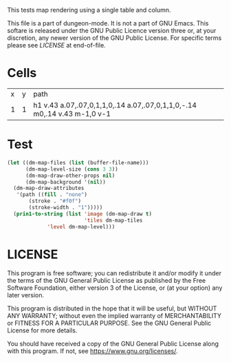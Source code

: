 #+TITLE Test: Map Cells with Paths

# Copyright (C) 2020 Corwin Brust, Erik C. Elmshauser, Jon Lincicum, Hope Christiansen

# d:/projects/dungeon-mode/t/org/maps-01_cell-path.org

This tests map rendering using a single table and column.

This file is a part of dungeon-mode.  It is not a part of GNU Emacs.
This softare is released under the GNU Public Licence version three
or, at your discretion, any newer version of the GNU Public
License.  For specific terms please see [[LICENSE]] at end-of-file.

* Cells
:PROPERTIES:
:ETL: cell
:END:

| x | y | path                                                                     |
| 1 | 1 | h1 v.43 a.07,.07,0,1,1,0,.14 a.07,.07,0,1,1,0,-.14 m0,.14 v.43 m-1,0 v-1 |

* Test

#+BEGIN_SRC emacs-lisp
  (let ((dm-map-files (list (buffer-file-name)))
        (dm-map-level-size (cons 3 3))
        (dm-map-draw-other-props nil)
        (dm-map-background '(nil))
	(dm-map-draw-attributes
	 '(path ((fill . "none")
		 (stroke . "#f0f")
		 (stroke-width . "1")))))
    (prin1-to-string (list 'image (dm-map-draw t)
                           'tiles dm-map-tiles
			   'level dm-map-level)))
#+END_SRC

#+RESULTS:
: (image #s(dm-svg (svg ((width . 311) (height . 311) (version . "1.1") (xmlns . "http://www.w3.org/2000/svg") (stroke . white) (stroke-width . 1) (:image . #<marker at 49 in **dungeon map**>)) nil (path ((d . "M 137 137 h 37 v 15.91 a 0.07 0.07 0 1 1 0 5 a 0.07 0.07 0 1 1 0 -5 m 0 5 v 15.91 m -37 0 v -37") (fill . "none") (stroke . "#f0f") (stroke-width . "1")))) (path ((d . "M 137 137 h 37 v 15.91 a 0.07 0.07 0 1 1 0 5 a 0.07 0.07 0 1 1 0 -5 m 0 5 v 15.91 m -37 0 v -37") (fill . "none") (stroke . "#f0f") (stroke-width . "1")))) tiles #s(hash-table size 65 test equal rehash-size 1.5 rehash-threshold 0.8125 data ()) level #s(hash-table size 65 test equal rehash-size 1.5 rehash-threshold 0.8125 data ((1 . 1) (path ((h (1)) (v (0.43)) (a (0.07 0.07 0 1 1 0 0.14)) (a (0.07 0.07 0 1 1 0 -0.14)) (m (0 0.14)) (v (0.43)) (m (-1 0)) (v (-1)))))))

* LICENSE

This program is free software; you can redistribute it and/or modify
it under the terms of the GNU General Public License as published by
the Free Software Foundation, either version 3 of the License, or
(at your option) any later version.

This program is distributed in the hope that it will be useful,
but WITHOUT ANY WARRANTY; without even the implied warranty of
MERCHANTABILITY or FITNESS FOR A PARTICULAR PURPOSE.  See the
GNU General Public License for more details.

You should have received a copy of the GNU General Public License
along with this program.  If not, see <https://www.gnu.org/licenses/>.

